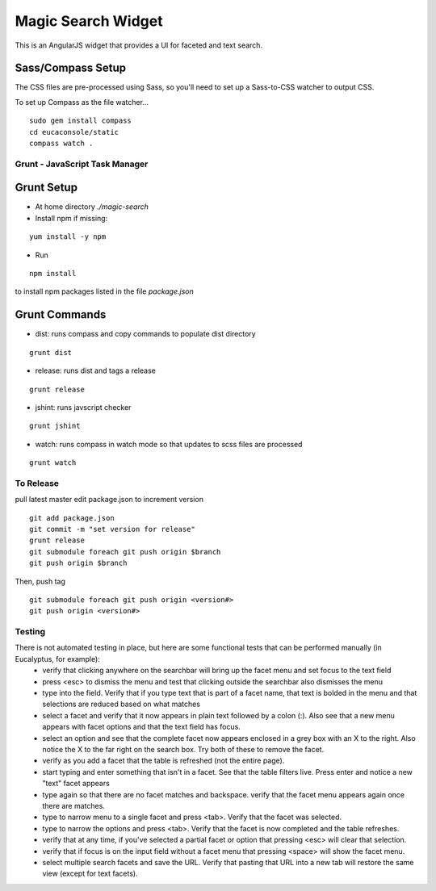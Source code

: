 ===================
Magic Search Widget
===================

This is an AngularJS widget that provides a UI for faceted and text search.


Sass/Compass Setup
------------------
The CSS files are pre-processed using Sass, so you'll need to set up a Sass-to-CSS watcher to output CSS.

To set up Compass as the file watcher...

::

    sudo gem install compass
    cd eucaconsole/static
    compass watch .


Grunt - JavaScript Task Manager
===============================

Grunt Setup
-----------
* At home directory `./magic-search`
* Install npm if missing: 
::

    yum install -y npm

* Run 
::

    npm install

to install npm packages listed in the file `package.json`

Grunt Commands
--------------
* dist: runs compass and copy commands to populate dist directory
::

    grunt dist

* release: runs dist and tags a release
::

    grunt release

* jshint: runs javscript checker
::

    grunt jshint

* watch: runs compass in watch mode so that updates to scss files are processed
::

    grunt watch


To Release
==========

pull latest master
edit package.json to increment version
::

    git add package.json
    git commit -m "set version for release"
    grunt release
    git submodule foreach git push origin $branch
    git push origin $branch
    
Then, push tag
::

    git submodule foreach git push origin <version#>
    git push origin <version#>
    

Testing
=======

There is not automated testing in place, but here are some functional tests that can be performed manually (in Eucalyptus, for example):
 * verify that clicking anywhere on the searchbar will bring up the facet menu and set focus to the text field
 * press <esc> to dismiss the menu and test that clicking outside the searchbar also dismisses the menu
 * type into the field. Verify that if you type text that is part of a facet name, that text is bolded in the menu and that selections are reduced based on what matches
 * select a facet and verify that it now appears in plain text followed by a colon (:). Also see that a new menu appears with facet options and that the text field has focus.
 * select an option and see that the complete facet now appears enclosed in a grey box with an X to the right. Also notice the X to the far right on the search box. Try both of these to remove the facet.
 * verify as you add a facet that the table is refreshed (not the entire page).
 * start typing and enter something that isn't in a facet. See that the table filters live. Press enter and notice a new "text" facet appears
 * type again so that there are no facet matches and backspace. verify that the facet menu appears again once there are matches.
 * type to narrow menu to a single facet and press <tab>. Verify that the facet was selected.
 * type to narrow the options and press <tab>. Verify that the facet is now completed and the table refreshes.
 * verify that at any time, if you've selected a partial facet or option that pressing <esc> will clear that selection.
 * verify that if focus is on the input field without a facet menu that pressing <space> will show the facet menu.
 * select multiple search facets and save the URL. Verify that pasting that URL into a new tab will restore the same view (except for text facets).

